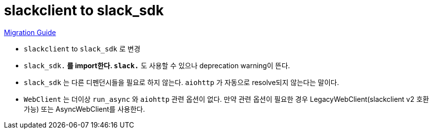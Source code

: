 :hardbreaks:
= slackclient to slack_sdk

https://slack.dev/python-slack-sdk/v3-migration/index.html#from-slackclient-2-x[Migration Guide]

* `slackclient` to `slack_sdk` 로 변경
* `slack_sdk.*` 를 import한다. `slack.*` 도 사용할 수 있으나 deprecation warning이 뜬다.
* `slack_sdk` 는 다른 디펜던시들을 필요로 하지 않는다. `aiohttp` 가 자동으로 resolve되지 않는다는 말이다.
* `WebClient` 는 더이상 `run_async` 와 `aiohttp` 관련 옵션이 없다. 만약 관련 옵션이 필요한 경우 LegacyWebClient(slackclient v2 호환 가능) 또는 AsyncWebClient를 사용한다.


